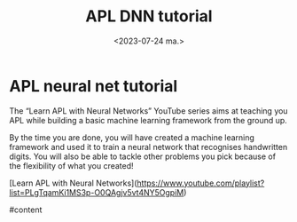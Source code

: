 #+TITLE: APL DNN tutorial
#+AUTHOR: John Thingstad
#+DATE: <2023-07-24 ma.>
#+OPTIONS: author:nil

#+hugo_base_dir: ~/Dokumenter/April
#+hugo_selection: posts
#+hugo_front_matter_format: yaml

* APL neural net tutorial

The “Learn APL with Neural Networks” YouTube series aims at teaching you APL while
building a basic machine learning framework from the ground up.

By the time you are done, you will have created a machine learning framework and used it
to train a neural network that recognises handwritten digits.  You will also be able to
tackle other problems you pick because of the flexibility of what you created!

[Learn APL with Neural Networks](https://www.youtube.com/playlist?list=PLgTqamKi1MS3p-O0QAgjv5vt4NY5OgpiM)

#content

# Local Variables:
# eval: (set-fill-column 90)
# eval: (auto-fill-mode t)
# eval: (org-hugo-auto-export-mode t)
# End:

#  LocalWords:  SPIR Vulkan GPUs Juuso DNN
